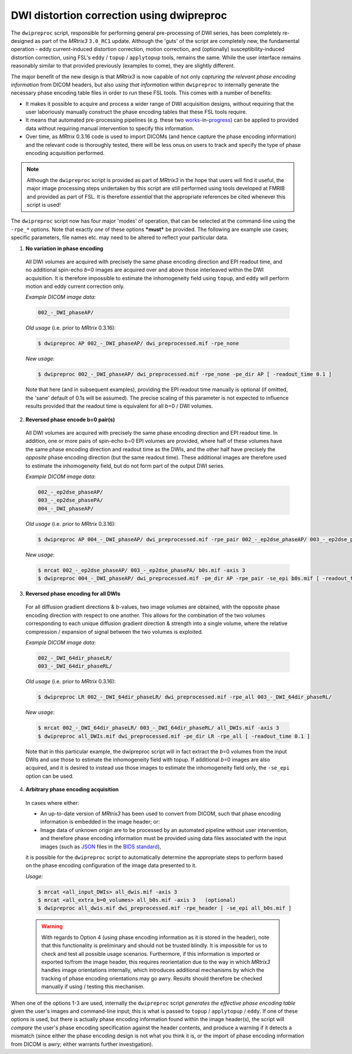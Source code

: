 .. _dwipreproc_page:


DWI distortion correction using dwipreproc
==========================================

The ``dwipreproc`` script, responsible for performing general pre-processing of
DWI series, has been completely re-designed as part of the *MRtrix3*
``3.0_RC1`` update. Although the 'guts' of the script are completely new, the
fundamental operation - eddy current-induced distortion correction, motion
correction, and (optionally) susceptibility-induced distortion correction,
using FSL's ``eddy`` / ``topup`` / ``applytopup`` tools, remains the same.
While the user interface remains reasonably similar to that provided
previously (examples to come), they are slightly different.

The major benefit of the new design is that *MRtrix3* is now capable of not
only *capturing the relevant phase encoding information* from DICOM headers,
but also *using that information* within ``dwipreproc`` to internally generate
the necessary phase encoding table files in order to run these FSL tools. This
comes with a number of benefits:

- It makes it possible to acquire and process a wider range of DWI acquisition
  designs, without requiring that the user laboriously manually construct the
  phase encoding tables that these FSL tools require.

- It means that automated pre-processing pipelines (e.g. these two `works
  <https://github.com/BIDS-Apps/FibreDensityAndCrosssection>`__\-in-\ `progress
  <https://github.com/BIDS-Apps/MRtrix3_connectome>`__) can be applied to
  provided data without requiring manual intervention to specify this
  information.

- Over time, as *MRtrix* 0.3.16 code is used to import DICOMs (and hence
  capture the phase encoding information) and the relevant code is thoroughly
  tested, there will be less onus on users to track and specify the type of
  phase encoding acquisition performed.

.. NOTE::
  
  Although the ``dwipreproc`` script is provided as part of *MRtrix3* in the
  hope that users will find it useful, the major image processing steps
  undertaken by this script are still performed using tools developed at FMRIB
  and provided as part of FSL. It is therefore *essential* that the appropriate
  references be cited whenever this script is used!

The ``dwipreproc`` script now has four major 'modes' of operation, that can be
selected at the command-line using the ``-rpe_*`` options. Note that exactly
*one* of these options ***must*** be provided. The following are example use
cases; specific parameters, file names etc. may need to be altered to reflect
your particular data.

1. **No variation in phase encoding**

  All DWI volumes are acquired with precisely the same phase encoding direction
  and EPI readout time, and no additional spin-echo *b*\=0 images are acquired
  over and above those interleaved within the DWI acquisition. It is therefore
  impossible to estimate the inhomogeneity field using ``topup``, and ``eddy``
  will perform motion and eddy current correction only.

  *Example DICOM image data*:
  
  .. code-block:: console
    
       002_-_DWI_phaseAP/

  *Old usage* (i.e. prior to *MRtrix* 0.3.16):

  .. code-block:: console

       $ dwipreproc AP 002_-_DWI_phaseAP/ dwi_preprocessed.mif -rpe_none

  *New usage*:

  .. code-block:: console

       $ dwipreproc 002_-_DWI_phaseAP/ dwi_preprocessed.mif -rpe_none -pe_dir AP [ -readout_time 0.1 ]

  Note that here (and in subsequent examples), providing the EPI readout time
  manually is optional (if omitted, the 'sane' default of 0.1s will be
  assumed). The precise scaling of this parameter is not expected to influence
  results provided that the readout time is equivalent for all *b*\=0 / DWI
  volumes.

2. **Reversed phase encode b=0 pair(s)**

  All DWI volumes are acquired with precisely the same phase encoding direction
  and EPI readout time. In addition, one or more pairs of spin-echo b=0 EPI
  volumes are provided, where half of these volumes have the same phase
  encoding direction and readout time as the DWIs, and the other half have
  precisely the *opposite* phase encoding direction (but the same readout
  time). These additional images are therefore used to estimate the
  inhomogeneity field, but do not form part of the output DWI series.

  *Example DICOM image data*:

  .. code-block:: console

        002_-_ep2dse_phaseAP/
        003_-_ep2dse_phasePA/
        004_-_DWI_phaseAP/

  *Old usage* (i.e. prior to *MRtrix* 0.3.16):

  .. code-block:: console

        $ dwipreproc AP 004_-_DWI_phaseAP/ dwi_preprocessed.mif -rpe_pair 002_-_ep2dse_phaseAP/ 003_-_ep2dse_phasePA/

  *New usage*:

  .. code-block:: console
    
        $ mrcat 002_-_ep2dse_phaseAP/ 003_-_ep2dse_phasePA/ b0s.mif -axis 3
        $ dwipreproc 004_-_DWI_phaseAP/ dwi_preprocessed.mif -pe_dir AP -rpe_pair -se_epi b0s.mif [ -readout_time 0.1 ]

3. **Reversed phase encoding for all DWIs**

  For all diffusion gradient directions & *b*-values, two image volumes are
  obtained, with the opposite phase encoding direction with respect to one
  another. This allows for the combination of the two volumes corresponding to
  each unique diffusion gradient direction & strength into a single volume,
  where the relative compression / expansion of signal between the two volumes
  is exploited.

  *Example DICOM image data*:

  .. code-block:: console

        002_-_DWI_64dir_phaseLR/
        003_-_DWI_64dir_phaseRL/

  *Old usage* (i.e. prior to *MRtrix* 0.3.16):

  .. code-block:: console
    
        $ dwipreproc LR 002_-_DWI_64dir_phaseLR/ dwi_preprocessed.mif -rpe_all 003_-_DWI_64dir_phaseRL/

  *New usage*:

  .. code-block:: console
    
        $ mrcat 002_-_DWI_64dir_phaseLR/ 003_-_DWI_64dir_phaseRL/ all_DWIs.mif -axis 3
        $ dwipreproc all_DWIs.mif dwi_preprocessed.mif -pe_dir LR -rpe_all [ -readout_time 0.1 ]
    
  Note that in this particular example, the dwipreproc script will in fact
  extract the *b*\=0 volumes from the input DWIs and use those to estimate the
  inhomogeneity field with topup. If additional *b*\=0 images are also acquired,
  and it is desired to instead use those images to estimate the inhomogeneity
  field only, the ``-se_epi`` option can be used.

4. **Arbitrary phase encoding acquisition**

  In cases where either:

  - An up-to-date version of *MRtrix3* has been used to convert from DICOM,
    such that phase encoding information is embedded in the image header; or:

  - Image data of unknown origin are to be processed by an automated pipeline
    without user intervention, and therefore phase encoding information must be
    provided using data files associated with the input images (such as `JSON
    <http://www.json.org/>`_ files in the `BIDS standard
    <http://bids.neuroimaging.io/>`_),

  it is possible for the ``dwipreproc`` script to automatically determine the
  appropriate steps to perform based on the phase encoding configuration of the
  image data presented to it.

  *Usage*:

  .. code-block:: console

        $ mrcat <all_input_DWIs> all_dwis.mif -axis 3
        $ mrcat <all_extra_b=0_volumes> all_b0s.mif -axis 3   (optional)
        $ dwipreproc all_dwis.mif dwi_preprocessed.mif -rpe_header [ -se_epi all_b0s.mif ]

  .. WARNING::

    With regards to Option 4 (using phase encoding information as it is stored
    in the header), note that this functionality is preliminary and should not
    be trusted blindly. It is impossible for us to check and test all possible
    usage scenarios. Furthermore, if this information is imported or exported
    to/from the image header, this requires reorientation due to the way in
    which *MRtrix3* handles image orientations internally, which introduces
    additional mechanisms by which the tracking of phase encoding orientations
    may go awry. Results should therefore be checked manually if using /
    testing this mechanism.

When one of the options 1-3 are used, internally the ``dwipreproc`` script
*generates the effective phase encoding table* given the user's images and
command-line input; this is what is passed to ``topup`` / ``applytopup`` /
``eddy``. If one of these options is used, but there is actually phase encoding
information found within the image header(s), the script will *compare* the
user's phase encoding specification against the header contents, and produce a
warning if it detects a mismatch (since either the phase encoding design is not
what you think it is, or the import of phase encoding information from DICOM is
awry; either warrants further investigation).

